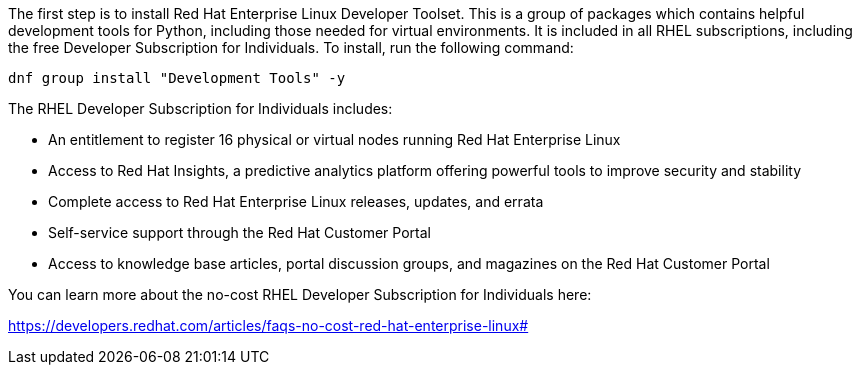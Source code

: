 The first step is to install Red Hat Enterprise Linux Developer Toolset.
This is a group of packages which contains helpful development tools for
Python, including those needed for virtual environments. It is included
in all RHEL subscriptions, including the free Developer Subscription for
Individuals. To install, run the following command:

[source,bash,run]
----
dnf group install "Development Tools" -y
----

The RHEL Developer Subscription for Individuals includes:

* An entitlement to register 16 physical or virtual nodes running Red
Hat Enterprise Linux
* Access to Red Hat Insights, a predictive analytics platform offering
powerful tools to improve security and stability
* Complete access to Red Hat Enterprise Linux releases, updates, and
errata
* Self-service support through the Red Hat Customer Portal
* Access to knowledge base articles, portal discussion groups, and
magazines on the Red Hat Customer Portal

You can learn more about the no-cost RHEL Developer Subscription for
Individuals here:

https://developers.redhat.com/articles/faqs-no-cost-red-hat-enterprise-linux#
